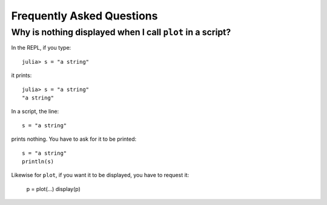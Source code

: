 Frequently Asked Questions
==========================

Why is nothing displayed when I call ``plot`` in a script?
----------------------------------------------------------

In the REPL, if you type::

    julia> s = "a string"

it prints::

    julia> s = "a string"
    "a string"

In a script, the line::

    s = "a string"

prints nothing. You have to ask for it to be printed::

    s = "a string"
    println(s)

Likewise for ``plot``, if you want it to be displayed, you have to request it:

    p = plot(...)
    display(p)

